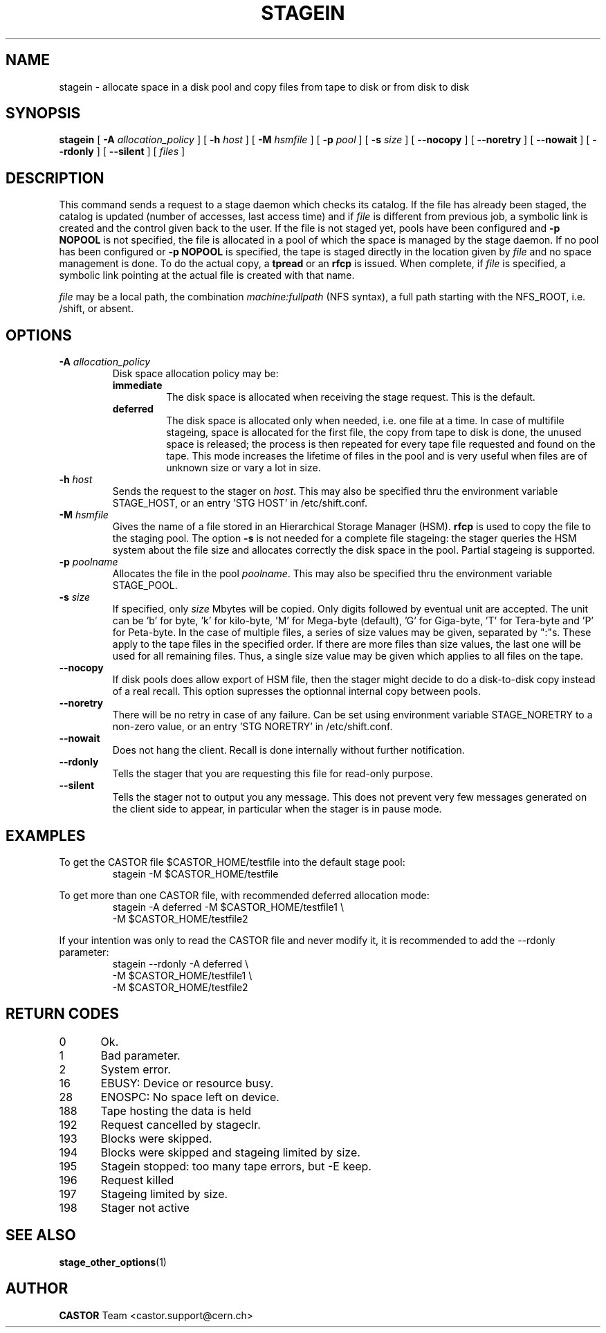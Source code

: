 .\" $Id: stagein.man,v 1.26 2002/10/30 16:24:55 jdurand Exp $
.\"
.\" @(#)$RCSfile: stagein.man,v $ $Revision: 1.26 $ $Date: 2002/10/30 16:24:55 $ CERN IT-PDP/DM Jean-Philippe Baud
.\" Copyright (C) 1994-2002 by CERN/IT/DS/HSM
.\" All rights reserved
.\"
.TH STAGEIN "1" "$Date: 2002/10/30 16:24:55 $" "CASTOR" "Stager User Commands"
.SH NAME
stagein \- allocate space in a disk pool and copy files from tape to disk or from disk to disk
.SH SYNOPSIS
.B stagein  
[
.BI \-A " allocation_policy"
] [
.BI \-h " host"
] [
.BI \-M " hsmfile"
] [
.BI \-p " pool"
] [
.BI \-s " size"
] [ 
.BI \-\-nocopy
] [ 
.BI \-\-noretry
] [ 
.BI \-\-nowait
] [ 
.BI \-\-rdonly
.\" ] [ 
.\" .BI \-\-side " sidenumber"
] [ 
.BI \-\-silent
] [ 
.I files
] 
.SH DESCRIPTION
This command sends a request to a stage daemon which checks its catalog.
If the file has already been staged, the catalog is updated
(number of accesses, last access time) and if
.I file
is different from previous job, a symbolic link is created and the control
given back to the user.
If the file is not staged yet, pools have been configured and
.B \-p NOPOOL
is not specified, the file is allocated in a pool of which the space is managed
by the stage daemon.
If no pool has been configured or
.B \-p NOPOOL
is specified, the tape is staged directly in the location given by
.I file
and no space management is done.
To do the actual copy, a
.B tpread
or an
.B rfcp
is issued.
When complete, if
.I file
is specified, a symbolic link pointing at the actual file is created with that
name.
.LP
.I file
may be a local path, the combination
.I machine:fullpath
(NFS syntax), a full path starting with the NFS_ROOT, i.e. /shift,
or absent.

.SH OPTIONS
.TP
.BI \-A " allocation_policy"
Disk space allocation policy may be:
.RS
.TP
.B immediate
The disk space is allocated when receiving the stage request.
This is the default.
.TP
.B deferred
The disk space is allocated only when needed, i.e. one file at a time.
In case of multifile stageing, space is allocated for the first file, the copy
from tape to disk is done, the unused space is released; the process is 
then repeated for every tape file requested and found on the tape.
This mode increases the lifetime of files in the pool and is very useful when
files are of unknown size or vary a lot in size.
.RE
.TP
.BI \-h " host"
Sends the request to the stager on
.IR host .
This may also be specified thru the environment variable STAGE_HOST, or an entry 'STG HOST' in /etc/shift.conf.
.TP
.BI \-M " hsmfile"
Gives the name of a file stored in an Hierarchical Storage Manager (HSM).
.B rfcp
is used to copy the file to the staging pool. The option
.B \-s
is not needed for a complete file stageing: the stager queries the HSM system
about the file size and allocates correctly the disk space in the pool.
Partial stageing is supported.
.TP
.BI \-p " poolname"
Allocates the file in the pool
.IR poolname .
This may also be specified thru the environment variable STAGE_POOL.
.TP
.BI \-s " size"
If specified, only 
.I size 
Mbytes will be copied.
Only digits followed by eventual unit are accepted. The unit can be 'b' for byte, 'k' for kilo-byte, 'M' for Mega-byte (default), 'G' for Giga-byte, 'T' for Tera-byte and 'P' for Peta-byte.
In the case of multiple files, a series of size values may be given,
separated by ":"s. These apply to the tape files in the specified order.
If there are more files than size values, the last one will be used for all
remaining files. Thus, a single size value may be given which applies to all files on the tape.
.TP
.B \-\-nocopy
If disk pools does allow export of HSM file, then the stager might decide to do a disk-to-disk copy instead of a real recall. This option supresses the optionnal internal copy between pools.
.TP
.B \-\-noretry
There will be no retry in case of any failure. Can be set using environment variable STAGE_NORETRY to a non-zero value, or an entry 'STG NORETRY' in /etc/shift.conf.
.TP
.B \-\-nowait
Does not hang the client. Recall is done internally without further notification.
.TP
.B \-\-rdonly
Tells the stager that you are requesting this file for read-only purpose.
.TP
.B \-\-silent
Tells the stager not to output you any message. This does not prevent very few messages generated on the client side to appear, in particular when the stager is in pause mode.
.\" .TP
.\" .B \-\-side "sidenumber"
.\" Tells which side of the device you want to stage in (applies to multi-side medias, like DVD). It apply only when used with
.\" .B \-V
.\" and/or
.\" .B \-v
.\" options.

.SH EXAMPLES
.LP
To get the CASTOR file $CASTOR_HOME/testfile into the default stage pool:
.RS
stagein \-M $CASTOR_HOME/testfile
.RE
.LP
To get more than one CASTOR file, with recommended deferred allocation mode:
.RS
stagein \-A deferred \-M $CASTOR_HOME/testfile1 \\
.br
\-M $CASTOR_HOME/testfile2
.RE
.LP
If your intention was only to read the CASTOR file and never modify it, it is recommended to add the \-\-rdonly parameter:
.RS
stagein \-\-rdonly \-A deferred \\
.br
\-M $CASTOR_HOME/testfile1 \\
.br
\-M $CASTOR_HOME/testfile2
.RE

.SH RETURN CODES
\
.br
0	Ok.
.br
1	Bad parameter.
.br
2	System error.
.br
16	EBUSY: Device or resource busy.
.br
28	ENOSPC: No space left on device.
.br
188	Tape hosting the data is held
.br
192	Request cancelled by stageclr.
.br
193	Blocks were skipped.
.br
194	Blocks were skipped and stageing limited by size.
.br
195	Stagein stopped: too many tape errors, but \-E keep.
.br
196	Request killed
.br
197	Stageing limited by size.
.br
198	Stager not active

.SH SEE ALSO
\fBstage_other_options\fP(1)

.SH AUTHOR
\fBCASTOR\fP Team <castor.support@cern.ch>

